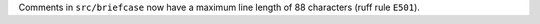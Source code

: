 Comments in ``src/briefcase`` now have a maximum line length of 88 characters (ruff rule ``E501``).
